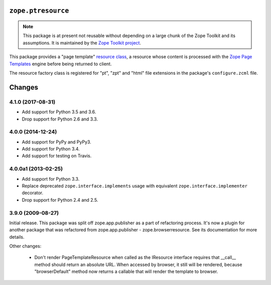=====================
 ``zope.ptresource``
=====================

.. image:: https://img.shields.io/pypi/v/zope.ptresource.svg
        :target: https://pypi.python.org/pypi/zope.ptresource/
        :alt: Latest release

.. image:: https://img.shields.io/pypi/pyversions/zope.ptresource.svg
        :target: https://pypi.org/project/zope.ptresource/
        :alt: Supported Python versions

.. image:: https://travis-ci.org/zopefoundation/zope.ptresource.png?branch=master
        :target: https://travis-ci.org/zopefoundation/zope.ptresource

.. image:: https://coveralls.io/repos/github/zopefoundation/zope.ptresource/badge.svg?branch=master
        :target: https://coveralls.io/github/zopefoundation/zope.ptresource?branch=master


.. note::

   This package is at present not reusable without depending on a large
   chunk of the Zope Toolkit and its assumptions. It is maintained by the
   `Zope Toolkit project <http://docs.zope.org/zopetoolkit/>`_.

This package provides a "page template" `resource class
<https://pypi.python.org/pypi/zope.browserresource>`_, a resource
whose content is processed with the `Zope Page Templates
<https://pypi.python.org/pypi/zope.pagetemplate>`_ engine before
being returned to client.

The resource factory class is registered for "pt", "zpt" and "html" file
extensions in the package's ``configure.zcml`` file.


=========
 Changes
=========


4.1.0 (2017-08-31)
==================

- Add support for Python 3.5 and 3.6.

- Drop support for Python 2.6 and 3.3.



4.0.0 (2014-12-24)
==================

- Add support for PyPy and PyPy3.

- Add support for Python 3.4.

- Add support for testing on Travis.



4.0.0a1 (2013-02-25)
====================

- Add support for Python 3.3.

- Replace deprecated ``zope.interface.implements`` usage with equivalent
  ``zope.interface.implementer`` decorator.

- Drop support for Python 2.4 and 2.5.



3.9.0 (2009-08-27)
==================

Initial release. This package was split off zope.app.publisher as a part
of refactoring process. It's now a plugin for another package that was
refactored from zope.app.publisher - zope.browserresource. See its
documentation for more details.

Other changes:

 * Don't render PageTemplateResource when called as the IResource interface
   requires that __call__ method should return an absolute URL. When accessed
   by browser, it still will be rendered, because "browserDefault" method now
   returns a callable that will render the template to browser.


